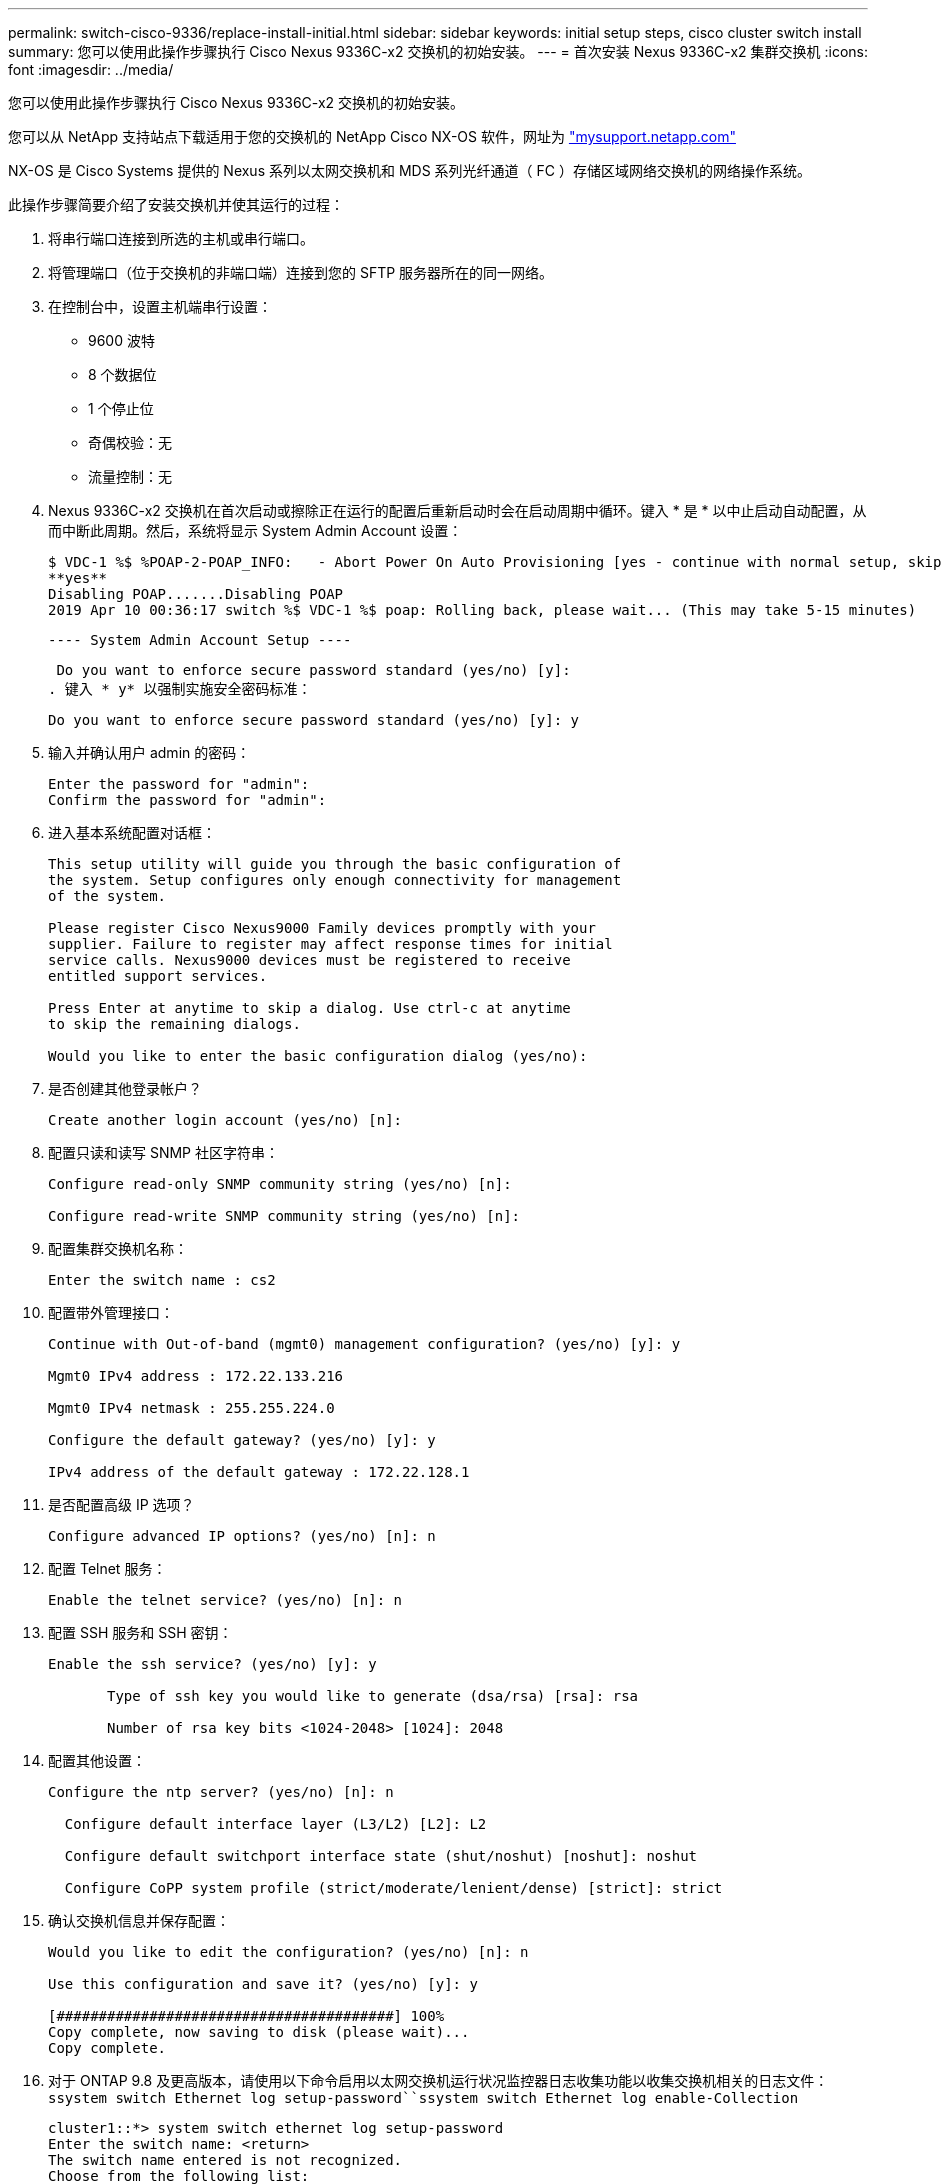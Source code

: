 ---
permalink: switch-cisco-9336/replace-install-initial.html 
sidebar: sidebar 
keywords: initial setup steps, cisco cluster switch install 
summary: 您可以使用此操作步骤执行 Cisco Nexus 9336C-x2 交换机的初始安装。 
---
= 首次安装 Nexus 9336C-x2 集群交换机
:icons: font
:imagesdir: ../media/


[role="lead"]
您可以使用此操作步骤执行 Cisco Nexus 9336C-x2 交换机的初始安装。

您可以从 NetApp 支持站点下载适用于您的交换机的 NetApp Cisco NX-OS 软件，网址为 http://mysupport.netapp.com/["mysupport.netapp.com"^]

NX-OS 是 Cisco Systems 提供的 Nexus 系列以太网交换机和 MDS 系列光纤通道（ FC ）存储区域网络交换机的网络操作系统。

此操作步骤简要介绍了安装交换机并使其运行的过程：

. 将串行端口连接到所选的主机或串行端口。
. 将管理端口（位于交换机的非端口端）连接到您的 SFTP 服务器所在的同一网络。
. 在控制台中，设置主机端串行设置：
+
** 9600 波特
** 8 个数据位
** 1 个停止位
** 奇偶校验：无
** 流量控制：无


. Nexus 9336C-x2 交换机在首次启动或擦除正在运行的配置后重新启动时会在启动周期中循环。键入 * 是 * 以中止启动自动配置，从而中断此周期。然后，系统将显示 System Admin Account 设置：
+
....
$ VDC-1 %$ %POAP-2-POAP_INFO:   - Abort Power On Auto Provisioning [yes - continue with normal setup, skip - bypass password and basic configuration, no - continue with Power On Auto Provisioning] (yes/skip/no)[no]:
**yes**
Disabling POAP.......Disabling POAP
2019 Apr 10 00:36:17 switch %$ VDC-1 %$ poap: Rolling back, please wait... (This may take 5-15 minutes)
....
+
 ---- System Admin Account Setup ----
+
 Do you want to enforce secure password standard (yes/no) [y]:
. 键入 * y* 以强制实施安全密码标准：
+
[listing]
----
Do you want to enforce secure password standard (yes/no) [y]: y
----
. 输入并确认用户 admin 的密码：
+
[listing]
----
Enter the password for "admin":
Confirm the password for "admin":
----
. 进入基本系统配置对话框：
+
[listing]
----
This setup utility will guide you through the basic configuration of
the system. Setup configures only enough connectivity for management
of the system.

Please register Cisco Nexus9000 Family devices promptly with your
supplier. Failure to register may affect response times for initial
service calls. Nexus9000 devices must be registered to receive
entitled support services.

Press Enter at anytime to skip a dialog. Use ctrl-c at anytime
to skip the remaining dialogs.

Would you like to enter the basic configuration dialog (yes/no):
----
. 是否创建其他登录帐户？
+
[listing]
----
Create another login account (yes/no) [n]:
----
. 配置只读和读写 SNMP 社区字符串：
+
[listing]
----
Configure read-only SNMP community string (yes/no) [n]:

Configure read-write SNMP community string (yes/no) [n]:
----
. 配置集群交换机名称：
+
[listing]
----
Enter the switch name : cs2
----
. 配置带外管理接口：
+
[listing]
----

Continue with Out-of-band (mgmt0) management configuration? (yes/no) [y]: y

Mgmt0 IPv4 address : 172.22.133.216

Mgmt0 IPv4 netmask : 255.255.224.0

Configure the default gateway? (yes/no) [y]: y

IPv4 address of the default gateway : 172.22.128.1
----
. 是否配置高级 IP 选项？
+
[listing]
----
Configure advanced IP options? (yes/no) [n]: n
----
. 配置 Telnet 服务：
+
[listing]
----
Enable the telnet service? (yes/no) [n]: n
----
. 配置 SSH 服务和 SSH 密钥：
+
[listing]
----
Enable the ssh service? (yes/no) [y]: y

       Type of ssh key you would like to generate (dsa/rsa) [rsa]: rsa

       Number of rsa key bits <1024-2048> [1024]: 2048
----
. 配置其他设置：
+
[listing]
----
Configure the ntp server? (yes/no) [n]: n

  Configure default interface layer (L3/L2) [L2]: L2

  Configure default switchport interface state (shut/noshut) [noshut]: noshut

  Configure CoPP system profile (strict/moderate/lenient/dense) [strict]: strict
----
. 确认交换机信息并保存配置：
+
[listing]
----
Would you like to edit the configuration? (yes/no) [n]: n

Use this configuration and save it? (yes/no) [y]: y

[########################################] 100%
Copy complete, now saving to disk (please wait)...
Copy complete.
----
. 对于 ONTAP 9.8 及更高版本，请使用以下命令启用以太网交换机运行状况监控器日志收集功能以收集交换机相关的日志文件： `ssystem switch Ethernet log setup-password``ssystem switch Ethernet log enable-Collection`
+
[listing]
----
cluster1::*> system switch ethernet log setup-password
Enter the switch name: <return>
The switch name entered is not recognized.
Choose from the following list:
cs1
cs2

cluster1::*> system switch ethernet log setup-password

Enter the switch name: cs1
RSA key fingerprint is e5:8b:c6:dc:e2:18:18:09:36:63:d9:63:dd:03:d9:cc
Do you want to continue? {y|n}::[n] y

Enter the password: <enter switch password>
Enter the password again: <enter switch password>

cluster1::*> system switch ethernet log setup-password

Enter the switch name: cs2
RSA key fingerprint is 57:49:86:a1:b9:80:6a:61:9a:86:8e:3c:e3:b7:1f:b1
Do you want to continue? {y|n}:: [n] y

Enter the password: <enter switch password>
Enter the password again: <enter switch password>

cluster1::*> system  switch ethernet log enable-collection

Do you want to enable cluster log collection for all nodes in the cluster?
{y|n}: [n] y

Enabling cluster switch log collection.

cluster1::*>
----
+

NOTE: 如果其中任何一个命令返回错误，请联系 NetApp 支持部门。

. 对于 ONTAP 9.5P16 ， 9.6P12 和 9.7P10 及更高版本的修补程序，请使用以下命令启用以太网交换机运行状况监控器日志收集功能以收集交换机相关的日志文件： `ssystem cluster-switch log setup-password``ssystem cluster-switch log enable-Collection`
+
[listing]
----
cluster1::*> system cluster-switch log setup-password
Enter the switch name: <return>
The switch name entered is not recognized.
Choose from the following list:
cs1
cs2

cluster1::*> system cluster-switch log setup-password

Enter the switch name: cs1
RSA key fingerprint is e5:8b:c6:dc:e2:18:18:09:36:63:d9:63:dd:03:d9:cc
Do you want to continue? {y|n}::[n] y

Enter the password: <enter switch password>
Enter the password again: <enter switch password>

cluster1::*> system cluster-switch log setup-password

Enter the switch name: cs2
RSA key fingerprint is 57:49:86:a1:b9:80:6a:61:9a:86:8e:3c:e3:b7:1f:b1
Do you want to continue? {y|n}:: [n] y

Enter the password: <enter switch password>
Enter the password again: <enter switch password>

cluster1::*> system cluster-switch log enable-collection

Do you want to enable cluster log collection for all nodes in the cluster?
{y|n}: [n] y

Enabling cluster switch log collection.

cluster1::*>
----
+

NOTE: 如果其中任何一个命令返回错误，请联系 NetApp 支持部门。


